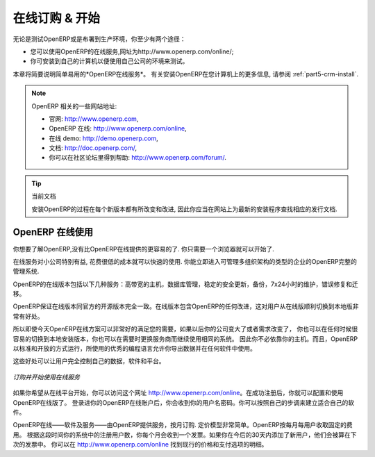 .. i18n: .. index::
.. i18n:    single: Subscribe Start
..

.. index::
   single: Subscribe Start

.. i18n: .. _ch-ss:
.. i18n: 
.. i18n: *****************
.. i18n: Subscribe & Start
.. i18n: *****************
..

.. _ch-ss:

*****************
在线订购 & 开始
*****************

.. i18n: Whether you want to test OpenERP or put it into full production, you have at least two possible starting
.. i18n: points:
..

无论是测试OpenERP或是布署到生产环境，你至少有两个途径：

.. i18n: * you can use OpenERP Online by subscribing to http://www.openerp.com/online/;
.. i18n: 
.. i18n: * you can install the solution on your own computers to test it in your company's system environment.
..

* 您可以使用OpenERP的在线服务,网址为http://www.openerp.com/online/;

* 你可安装到自己的计算机以便使用自己公司的环境来测试。

.. i18n: In this chapter, the easy-to-use *OpenERP Online* solution will be briefly explained. For more information about installing OpenERP on your computer, please refer to the chapter :ref:`part5-crm-install`.
..

本章将简要说明简单易用的*OpenERP在线服务*。 有关安装OpenERP在您计算机上的更多信息, 请参阅 :ref:`part5-crm-install`.

.. i18n: .. note:: Some Interesting Websites from OpenERP
.. i18n: 
.. i18n:    * Main Site: http://www.openerp.com,
.. i18n: 
.. i18n:    * OpenERP Online Site: http://www.openerp.com/online,
.. i18n:    
.. i18n:    * Online demo at http://demo.openerp.com,
.. i18n: 
.. i18n:    * Documentation site: http://doc.openerp.com/,
.. i18n: 
.. i18n:    * Community discussion forum where you can often receive assistance: http://www.openerp.com/forum/.
..

.. note:: OpenERP 相关的一些网站地址:

   * 官网: http://www.openerp.com,

   * OpenERP 在线: http://www.openerp.com/online,
   
   * 在线 demo: http://demo.openerp.com,

   * 文档: http://doc.openerp.com/,

   * 你可以在社区论坛里得到帮助: http://www.openerp.com/forum/.

.. i18n: .. tip:: Current documentation
.. i18n: 
.. i18n:    The procedure for installing OpenERP will change and improve with
.. i18n:    each new version, so you should always check each release's documentation on the website for the latest installation procedures.
..

.. tip:: 当前文档

   安装OpenERP的过程在每个新版本都有所改变和改进,
   因此你应当在网站上为最新的安装程序查找相应的发行文档.

.. i18n: Use OpenERP Online
.. i18n: ------------------
..

OpenERP 在线使用
------------------

.. i18n: .. index::
.. i18n:    single: OpenERP Online
..

.. index::
   single: OpenERP Online

.. i18n: Nothing is easier for you to discover OpenERP than subscribing to the OpenERP Online offer. You just need a web browser to get started.
..

你想要了解OpenERP,没有比OpenERP在线提供的更容易的了. 你只需要一个浏览器就可以开始了.

.. i18n: The Online service can be particularly useful to small companies, that just want to get going quickly at low cost.
.. i18n: You have immediate access to OpenERP's Integrated Management System built on the type of enterprise architecture used in many organizations.
..

在线服务对小公司特别有益, 花费很低的成本就可以快速的使用.
你能立即进入可管理多组织架构的类型的企业的OpenERP完整的管理系统.

.. i18n: OpenERP's Online offer includes several services: hosting at high bandwidth, database management, stable security update, backups, maintenance (24/7 server monitoring), bug fixing and migrations.
..

OpenERP的在线版本包括以下几种服务：高带宽的主机，数据库管理，稳定的安全更新，备份，7x24小时的维护，错误修复和迁移。


.. i18n: OpenERP guarantees that the software running on OpenERP Online is exactly the same as the Open Source official
.. i18n: version of OpenERP. Any improvement made on OpenERP will be available online. This allows you to easily switch from the online version to the local version anytime.
..

OpenERP保证在线版本同官方的开源版本完全一致。在线版本包含OpenERP的任何改进，这对用户从在线版顺利切换到本地版非常有好处。

.. i18n: So even if the OpenERP Online solution best suits your needs today, you can easily switch to an installation on your own servers according to your company's changing requirements or growth. You can also change your service provider
.. i18n: anytime, while continuing to use the exact same system. Hence, you do not depend on your host. In addition, OpenERP works with standard and open formats and programming languages which allow
.. i18n: you to export your data and use them in any other software.
..

所以即使今天OpenERP在线方案可以非常好的满足您的需要，如果以后你的公司变大了或者需求改变了，
你也可以在任何时候很容易的切换到本地安装版本，你也可以在需要时更换服务商而继续使用相同的系统。
因此你不必依靠你的主机。而且，OpenERP以标准和开放的方式运行，所使用的优秀的编程语言允许你导出数据并在任何软件中使用。


.. i18n: These advantages give you total control over your data, your software, your platform.
..
这些好处可以让用户完全控制自己的数据，软件和平台。

.. i18n: .. figure:: images/start_saas.jpeg
.. i18n:    :align: center
.. i18n:    :scale: 90
.. i18n: 
.. i18n:    *Subscribe and Start with OpenERP Online*
..

.. figure:: images/start_saas.jpeg
   :align: center
   :scale: 90

   *订购并开始使用在线服务*

.. i18n: If you want to start working with the online platform, you can navigate to http://www.openerp.com/online. After successful registration, you will be able to configure and use OpenERP online. To log in to your OpenERP Online account, you will receive a username and password. You can build the software to fit your needs, at your own pace! 
..

如果你希望从在线平台开始，你可以访问这个网址 http://www.openerp.com/online。在成功注册后，你就可以配置和使用OpenERP在线版了。
登录进你的OpenERP在线账户后，你会收到你的用户名密码。你可以按照自己的步调来建立适合自己的软件。


.. i18n: OpenERP Online - Software as a Service - is hosted by OpenERP and paid in the form of a monthly subscription. The pricing model is extremely simple. OpenERP charges a fixed fee per month per user. You will get an invoice each month according to the number of users registered in the system at that time. If you add new users during the next 30 days, they will only be charged with the next invoice.
.. i18n: You can find the details of current pricing and payment options at http://www.openerp.com/online.
..

OpenERP在线——软件及服务——由OpenERP提供服务，按月订购. 定价模型非常简单。OpenERP按每月每用户收取固定的费用。
根据这段时间你的系统中的注册用户数，你每个月会收到一个发票。如果你在今后的30天内添加了新用户，他们会被算在下次的发票中。
你可以在 http://www.openerp.com/online 找到现行的价格和支付选项的明细。


.. i18n: .. tip:: Free Trial
.. i18n: 
.. i18n:        For a month's free trial, check out OpenERP's http://www.openerp.com/online, which enables you to get started quickly without incurring costs for integration or for buying computer systems. After the free trial expires, you can easily continue using OpenERP Online.
..

.. 小窍门:: 免费试用
       访问 http://www.openerp.com/online 获得一个月的试用版，这可以让你在零成本或无系统的情况下快速的体验OpenERP。
        这样做的好处是在免费试用期后，当你继续使用OpenERP在线版会感到非常轻松。
        

.. i18n: .. Copyright © Open Object Press. All rights reserved.
..

.. Copyright © Open Object Press. All rights reserved.

.. i18n: .. You may take electronic copy of this publication and distribute it if you don't
.. i18n: .. change the content. You can also print a copy to be read by yourself only.
..

.. You may take electronic copy of this publication and distribute it if you don't
.. change the content. You can also print a copy to be read by yourself only.

.. i18n: .. We have contracts with different publishers in different countries to sell and
.. i18n: .. distribute paper or electronic based versions of this book (translated or not)
.. i18n: .. in bookstores. This helps to distribute and promote the OpenERP product. It
.. i18n: .. also helps us to create incentives to pay contributors and authors using author
.. i18n: .. rights of these sales.
..

.. We have contracts with different publishers in different countries to sell and
.. distribute paper or electronic based versions of this book (translated or not)
.. in bookstores. This helps to distribute and promote the OpenERP product. It
.. also helps us to create incentives to pay contributors and authors using author
.. rights of these sales.

.. i18n: .. Due to this, grants to translate, modify or sell this book are strictly
.. i18n: .. forbidden, unless Tiny SPRL (representing Open Object Press) gives you a
.. i18n: .. written authorisation for this.
..

.. Due to this, grants to translate, modify or sell this book are strictly
.. forbidden, unless Tiny SPRL (representing Open Object Press) gives you a
.. written authorisation for this.

.. i18n: .. Many of the designations used by manufacturers and suppliers to distinguish their
.. i18n: .. products are claimed as trademarks. Where those designations appear in this book,
.. i18n: .. and Open Object Press was aware of a trademark claim, the designations have been
.. i18n: .. printed in initial capitals.
..

.. Many of the designations used by manufacturers and suppliers to distinguish their
.. products are claimed as trademarks. Where those designations appear in this book,
.. and Open Object Press was aware of a trademark claim, the designations have been
.. printed in initial capitals.

.. i18n: .. While every precaution has been taken in the preparation of this book, the publisher
.. i18n: .. and the authors assume no responsibility for errors or omissions, or for damages
.. i18n: .. resulting from the use of the information contained herein.
..

.. While every precaution has been taken in the preparation of this book, the publisher
.. and the authors assume no responsibility for errors or omissions, or for damages
.. resulting from the use of the information contained herein.

.. i18n: .. Published by Open Object Press, Grand Rosière, Belgium
..

.. Published by Open Object Press, Grand Rosière, Belgium
